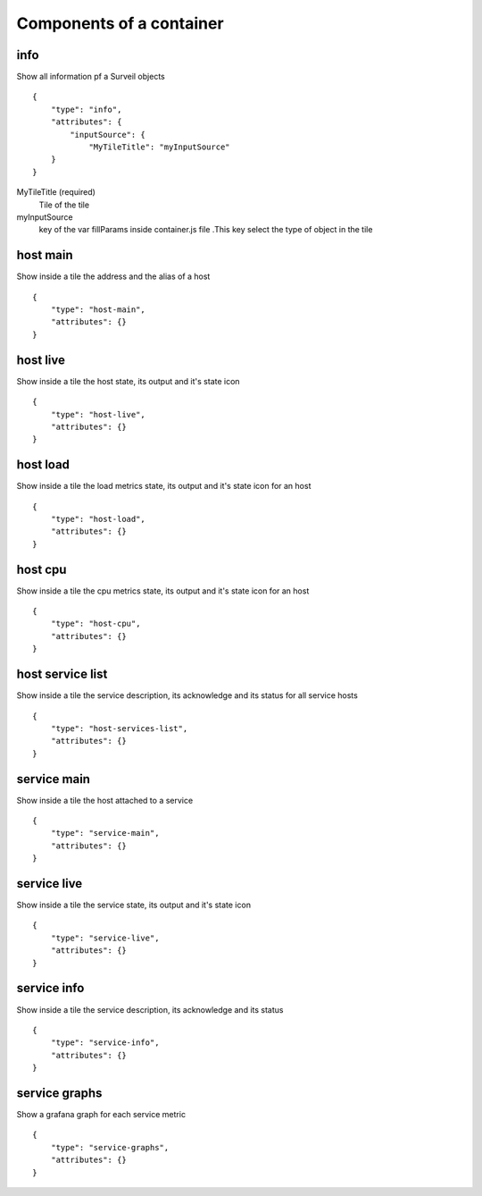 Components of a container
~~~~~~~~~~~~~~~~~~~~~~~~~

info
****
Show all information pf a Surveil objects
::

  {
      "type": "info",
      "attributes": {
          "inputSource": {
              "MyTileTitle": "myInputSource"
      }
  }

MyTileTitle (required)
    Tile of the tile
myInputSource
    key of the var fillParams inside container.js file .This key select the type of object in the tile

host main
*********
Show inside a tile the address and the alias of a host
::

  {
      "type": "host-main",
      "attributes": {}
  }

host live
*********
Show inside a tile the host state, its output and it's state icon
::

  {
      "type": "host-live",
      "attributes": {}
  }

host load
*********
Show inside a tile the load metrics state, its output and it's state icon for an host
::

  {
      "type": "host-load",
      "attributes": {}
  }

host cpu
********
Show inside a tile the cpu metrics state, its output and it's state icon for an host
::

  {
      "type": "host-cpu",
      "attributes": {}
  }

host service list
*****************
Show inside a tile the service description, its acknowledge and its status for all service hosts
::

  {
      "type": "host-services-list",
      "attributes": {}
  }

service main
************
Show inside a tile the host attached to a service
::

  {
      "type": "service-main",
      "attributes": {}
  }
service live
************
Show inside a tile the service state, its output and it's state icon
::

  {
      "type": "service-live",
      "attributes": {}
  }

service info
************
Show inside a tile the service description, its acknowledge and its status
::

  {
      "type": "service-info",
      "attributes": {}
  }

service graphs
**************
Show a grafana graph for each service metric
::

  {
      "type": "service-graphs",
      "attributes": {}
  }
